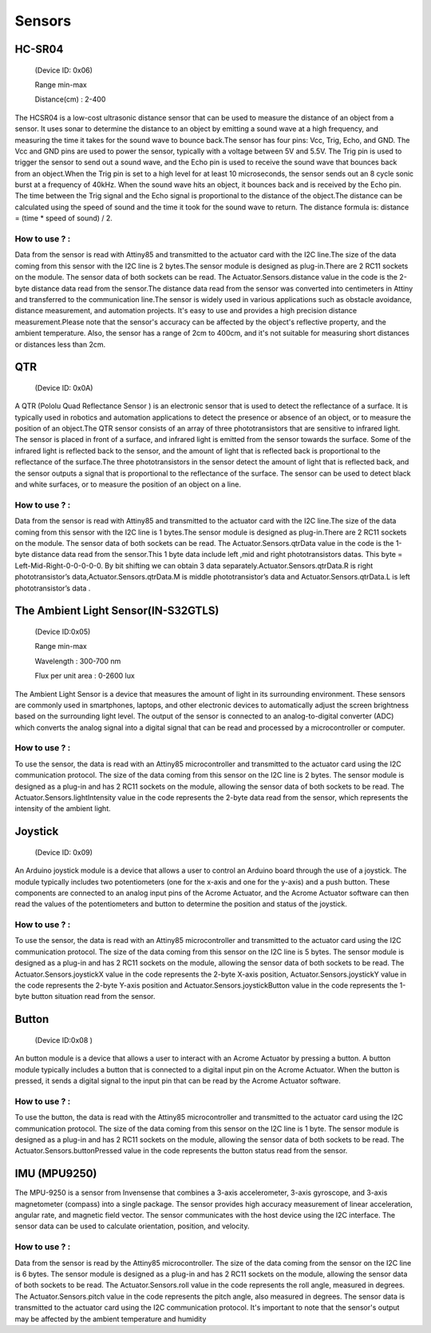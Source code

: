 Sensors
=====


.. _HC-SR04:
HC-SR04 
------------

 (Device ID: 0x06)

 Range min-max

 Distance(cm) : 2-400

The HCSR04 is a low-cost ultrasonic distance sensor that can be used to measure the distance of an object from a sensor. It uses sonar to determine the distance to an object by emitting a sound wave at a high frequency, and measuring the time it takes for the sound wave to bounce back.The sensor has four pins: Vcc, Trig, Echo, and GND. The Vcc and GND pins are used to power the sensor, typically with a voltage between 5V and 5.5V. The Trig pin is used to trigger the sensor to send out a sound wave, and the Echo pin is used to receive the sound wave that bounces back from an object.When the Trig pin is set to a high level for at least 10 microseconds, the sensor sends out an 8 cycle sonic burst at a frequency of 40kHz. When the sound wave hits an object, it bounces back and is received by the Echo pin. The time between the Trig signal and the Echo signal is proportional to the distance of the object.The distance can be calculated using the speed of sound and the time it took for the sound wave to return. The distance formula is: distance = (time * speed of sound) / 2.

How to use ? :
~~~~~~~~~~~~~~~~~~~~~~~~~~~~~~~~~~~~~~~~~~~~~~~~~~~~~~~~~~~~~~~~~~~~~~~~~~~~~~~~

Data from the sensor is read with Attiny85 and transmitted to the actuator card with the I2C line.The size of the data coming from this sensor with the I2C line is 2 bytes.The sensor module is designed as plug-in.There are 2 RC11 sockets on the module. The sensor data of both sockets can be read. The Actuator.Sensors.distance value in the code is the 2-byte distance data read from the sensor.The distance data read from the sensor was converted into centimeters in Attiny and transferred to the communication line.The sensor is widely used in various applications such as obstacle avoidance, distance measurement, and automation projects. It's easy to use and provides a high precision distance measurement.Please note that the sensor's accuracy can be affected by the object's reflective property, and the ambient temperature. Also, the sensor has a range of 2cm to 400cm, and it's not suitable for measuring short distances or distances less than 2cm.

.. _QTR:
QTR
------------

 (Device ID: 0x0A)

A QTR (Pololu Quad Reflectance Sensor ) is an electronic sensor that is used to detect the reflectance of a surface. It is typically used in robotics and automation applications to detect the presence or absence of an object, or to measure the position of an object.The QTR sensor consists of an array of three phototransistors that are sensitive to infrared light. The sensor is placed in front of a surface, and infrared light is emitted from the sensor towards the surface. Some of the infrared light is reflected back to the sensor, and the amount of light that is reflected back is proportional to the reflectance of the surface.The three phototransistors in the sensor detect the amount of light that is reflected back, and the sensor outputs a signal that is proportional to the reflectance of the surface. The sensor can be used to detect black and white surfaces, or to measure the position of an object on a line.

How to use ? :
~~~~~~~~~~~~~~~~~~~~~~~~~~~~~~~~~~~~~~~~~~~~~~~~~~~~~~~~~~~~~~~~~~~~~~~~~~~~~~~~
Data from the sensor is read with Attiny85 and transmitted to the actuator card with the I2C line.The size of the data coming from this sensor with the I2C line is 1 bytes.The sensor module is designed as plug-in.There are 2 RC11 sockets on the module. The sensor data of both sockets can be read. The Actuator.Sensors.qtrData value in the code is the 1-byte distance data read from the sensor.This 1 byte data include left ,mid and right phototransistors datas.
This byte = Left-Mid-Right-0-0-0-0-0. By bit shifting we can obtain 3 data separately.Actuator.Sensors.qtrData.R is right phototransistor’s data,Actuator.Sensors.qtrData.M is middle phototransistor’s data and Actuator.Sensors.qtrData.L is left phototransistor’s data .

.. _LightSensor:
The Ambient Light Sensor(IN-S32GTLS)
------------

 (Device ID:0x05)

 Range min-max

 Wavelength  : 300-700 nm 

 Flux per unit area 	: 0-2600 lux

The Ambient Light Sensor is a device that measures the amount of light in its surrounding environment. These sensors are commonly used in smartphones, laptops, and other electronic devices to automatically adjust the screen brightness based on the surrounding light level. The output of the sensor is connected to an analog-to-digital converter (ADC) which converts the analog signal into a digital signal that can be read and processed by a microcontroller or computer.

How to use ? :
~~~~~~~~~~~~~~~~~~~~~~~~~~~~~~~~~~~~~~~~~~~~~~~~~~~~~~~~~~~~~~~~~~~~~~~~~~~~~~~~

To use the sensor, the data is read with an Attiny85 microcontroller and transmitted to the actuator card using the I2C communication protocol. The size of the data coming from this sensor on the I2C line is 2 bytes. The sensor module is designed as a plug-in and has 2 RC11 sockets on the module, allowing the sensor data of both sockets to be read. The Actuator.Sensors.lightIntensity value in the code represents the 2-byte data read from the sensor, which represents the intensity of the ambient light.

.. _Joystick:
Joystick
------------

 (Device ID: 0x09)

An Arduino joystick module is a device that allows a user to control an Arduino board through the use of a joystick. The module typically includes two potentiometers (one for the x-axis and one for the y-axis) and a push button. These components are connected to an analog input pins of the Acrome Actuator, and the Acrome Actuator software can then read the values of the potentiometers and button to determine the position and status of the joystick. 
 
How to use ? :
~~~~~~~~~~~~~~~~~~~~~~~~~~~~~~~~~~~~~~~~~~~~~~~~~~~~~~~~~~~~~~~~~~~~~~~~~~~~~~~~
To use the sensor, the data is read with an Attiny85 microcontroller and transmitted to the actuator card using the I2C communication protocol. The size of the data coming from this sensor on the I2C line is 5 bytes. The sensor module is designed as a plug-in and has 2 RC11 sockets on the module, allowing the sensor data of both sockets to be read. The Actuator.Sensors.joystickX value in the code represents the 2-byte X-axis position, Actuator.Sensors.joystickY value in the code represents the 2-byte Y-axis position and Actuator.Sensors.joystickButton value in the code represents the 1-byte button situation  read from the sensor.

.. _Button:
Button
------------

 (Device ID:0x08 )

An button module is a device that allows a user to interact with an Acrome Actuator  by pressing a button. A button module typically includes a button that is connected to a digital input pin on the Acrome Actuator. When the button is pressed, it sends a digital signal to the input pin that can be read by the Acrome Actuator  software. 

How to use ? :
~~~~~~~~~~~~~~~~~~~~~~~~~~~~~~~~~~~~~~~~~~~~~~~~~~~~~~~~~~~~~~~~~~~~~~~~~~~~~~~~
To use the button, the data is read with the Attiny85 microcontroller and transmitted to the actuator card using the I2C communication protocol. The size of the data coming from this sensor on the I2C line is 1 byte. The sensor module is designed as a plug-in and has 2 RC11 sockets on the module, allowing the sensor data of both sockets to be read. The Actuator.Sensors.buttonPressed value in the code represents the button status read from the sensor.

.. _IMU:
IMU (MPU9250)
------------

The MPU-9250 is a sensor from Invensense that combines a 3-axis accelerometer, 3-axis gyroscope, and 3-axis magnetometer (compass) into a single package. The sensor provides high accuracy measurement of linear acceleration, angular rate, and magnetic field vector. The sensor communicates with the host device using the I2C interface. The sensor data can be used to calculate orientation, position, and velocity. 

How to use ? :
~~~~~~~~~~~~~~~~~~~~~~~~~~~~~~~~~~~~~~~~~~~~~~~~~~~~~~~~~~~~~~~~~~~~~~~~~~~~~~~~
Data from the sensor is read by the Attiny85 microcontroller. The size of the data coming from the sensor on the I2C line is 6 bytes. The sensor module is designed as a plug-in and has 2 RC11 sockets on the module, allowing the sensor data of both sockets to be read. The Actuator.Sensors.roll value in the code represents the roll angle, measured in degrees. The Actuator.Sensors.pitch value in the code represents the pitch angle, also measured in degrees. The sensor data is transmitted to the actuator card using the I2C communication protocol. It's important to note that the sensor's output may be affected by the ambient temperature and humidity




